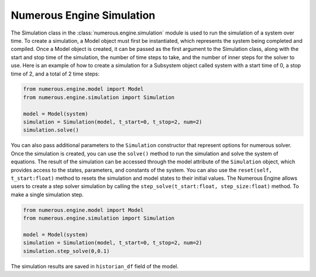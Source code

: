 Numerous Engine Simulation
==================

The Simulation class in the :class:`numerous.engine.simulation` module is used to run the simulation of a system over time.
To create a simulation, a Model object must first be instantiated, which represents the system being  completed and compiled.
Once a Model object is created, it can be passed as the first argument to the Simulation class, along with the start and
stop time of the simulation, the number of time steps to take, and the number of inner steps for the solver to use.
Here is an example of how to create a simulation for a Subsystem object called system with a start time of 0, a stop
time of 2, and a total of 2 time steps:

.. code::


    from numerous.engine.model import Model
    from numerous.engine.simulation import Simulation

    model = Model(system)
    simulation = Simulation(model, t_start=0, t_stop=2, num=2)
    simulation.solve()


You can also pass additional parameters to the ``Simulation`` constructor that represent options for numerous solver.
Once the simulation is created, you can use the ``solve()`` method to run the simulation and solve the system of equations.
The result of the simulation can be accessed through the model attribute of the ``Simulation`` object,
which provides access to the states, parameters, and constants of the system.
You can also use the ``reset(self, t_start:float)`` method to resets the simulation and model states to their initial values.
The Numerous Engine allows users to create a step solver simulation by
calling the ``step_solve(t_start:float, step_size:float)``  method.
To make a single simulation step.

.. code::


    from numerous.engine.model import Model
    from numerous.engine.simulation import Simulation

    model = Model(system)
    simulation = Simulation(model, t_start=0, t_stop=2, num=2)
    simulation.step_solve(0,0.1)

The simulation results are saved in ``historian_df`` field of the model.

